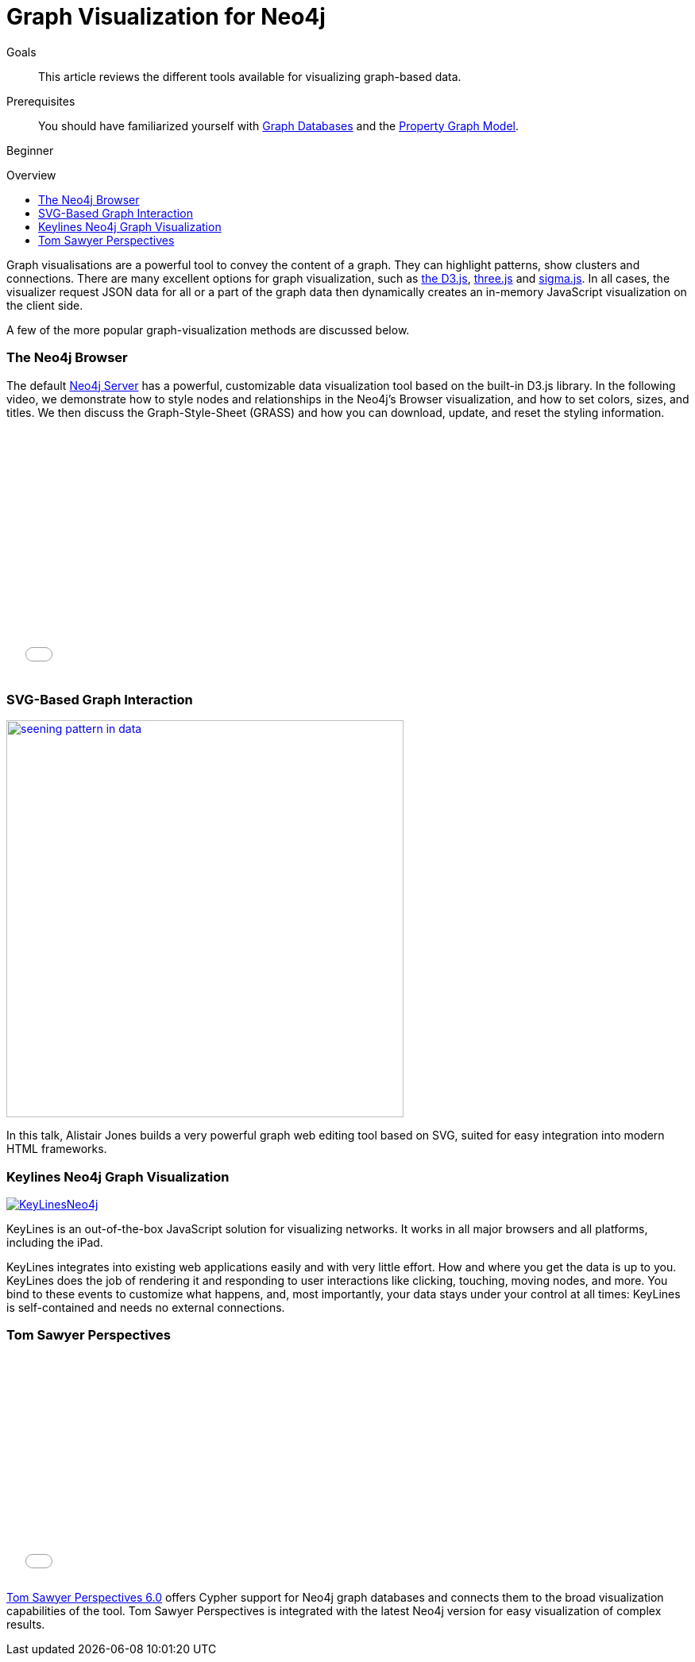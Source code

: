 = Graph Visualization for Neo4j
:level: Beginner
:toc:
:toc-placement!:
:toc-title: Overview
:toclevels: 1
:section: Working with Data
:section-link: working-with-data

.Goals
[abstract]
This article reviews the different tools available for visualizing graph-based data.

.Prerequisites
[abstract]
You should have familiarized yourself with link:/developer/graph-database[Graph Databases] and the link:/developer/graph-database#property-graph[Property Graph Model].

[role=expertise]
{level}

toc::[]

Graph visualisations are a powerful tool to convey the content of a graph.
They can highlight patterns, show clusters and connections.
There are many excellent options for graph visualization, such as http://d3js.org/[the D3.js], http://threejs.org/[three.js] and http://sigmajs.org/[sigma.js].
In all cases, the visualizer request JSON data for all or a part of the graph data then dynamically creates an in-memory JavaScript visualization on the client side.

A few of the more popular graph-visualization methods are discussed below.

=== The Neo4j Browser

The default http://neo4j.com/download[Neo4j Server] has a powerful, customizable data visualization tool based on the built-in D3.js library.
In the following video, we demonstrate how to style nodes and relationships in the Neo4j's Browser visualization, and how to set colors, sizes, and titles.
We then discuss the Graph-Style-Sheet (GRASS) and how you can download, update, and reset the styling information.

++++
<iframe src="//player.vimeo.com/video/97204829" width="500" height="313" frameborder="0" webkitallowfullscreen mozallowfullscreen allowfullscreen></iframe>
++++

=== SVG-Based Graph Interaction

image:http://assets.neo4j.org/img/still/seening_pattern_in_data.jpg[width=500, link=http://www.apcjones.com/talks/2014-03-26_Neo4j_London/#slide-0]

In this talk, Alistair Jones builds a very powerful graph web editing tool based on SVG, suited for easy integration into modern HTML frameworks.

////
[role=side-nav]
=== Recommended

* http://neo4j.com/docs[The Neo4j Docs]
* link:/blog[The Neo4j Blog]
* link:../../build-a-graph-data-model/guide-intro-to-graph-modeling[Intro to Graph Modeling]
////

=== Keylines Neo4j Graph Visualization

image:http://keylines.com/im/product/KeyLinesNeo4j.png[link=http://keylines.com/neo4j]

KeyLines is an out-of-the-box JavaScript solution for visualizing networks.
It works in all major browsers and all platforms, including the iPad.

KeyLines integrates into existing web applications easily and with very little effort.
How and where you get the data is up to you.
KeyLines does the job of rendering it and responding to user interactions like clicking, touching, moving nodes, and more.
You bind to these events to customize what happens, and, most importantly, your data stays under your control at all times: KeyLines is self-contained and needs no external connections.

=== Tom Sawyer Perspectives

++++
<iframe src="//player.vimeo.com/video/90897466" width="500" height="281" frameborder="0" webkitallowfullscreen mozallowfullscreen allowfullscreen></iframe>
++++

https://www.tomsawyer.com/pressreleases/pressrelease.php?release_id=164&news=product[Tom Sawyer Perspectives 6.0] offers Cypher support for Neo4j graph databases and connects them to the broad visualization capabilities of the tool.
Tom Sawyer Perspectives is integrated with the latest Neo4j version for easy visualization of complex results.

////
[role=side-nav]
=== Further Reading

* link:/books[The Neo4j Bookshelf]
* http://watch.neo4j.org[The Neo4j Video Library]
* http://gist.neo4j.org/[GraphGists]
////
